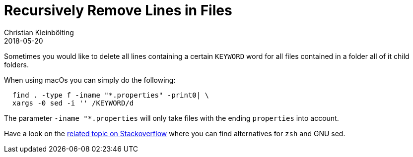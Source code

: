 = Recursively Remove Lines in Files
Christian Kleinbölting
2018-05-20
:jbake-type: post
:jbake-status: published
:jbake-tags: blog, shell, sed, microblog
:idprefix:
:summary: How to delete all lines containing a certain keyword in a directory and its children.


Sometimes you would like to delete all lines containing a certain `KEYWORD` word for all files contained in a folder all of it child folders.

When using macOs you can simply do the following:

[source, shell]
--
  find . -type f -iname "*.properties" -print0| \
  xargs -0 sed -i '' /KEYWORD/d
--


The parameter `-iname "*.properties` will only take files with the ending `properties` into account.

Have a look on the https://superuser.com/questions/445514/finding-and-deleting-lines-from-all-files-recursively[related topic on Stackoverflow] where you can find alternatives for `zsh` and GNU sed.